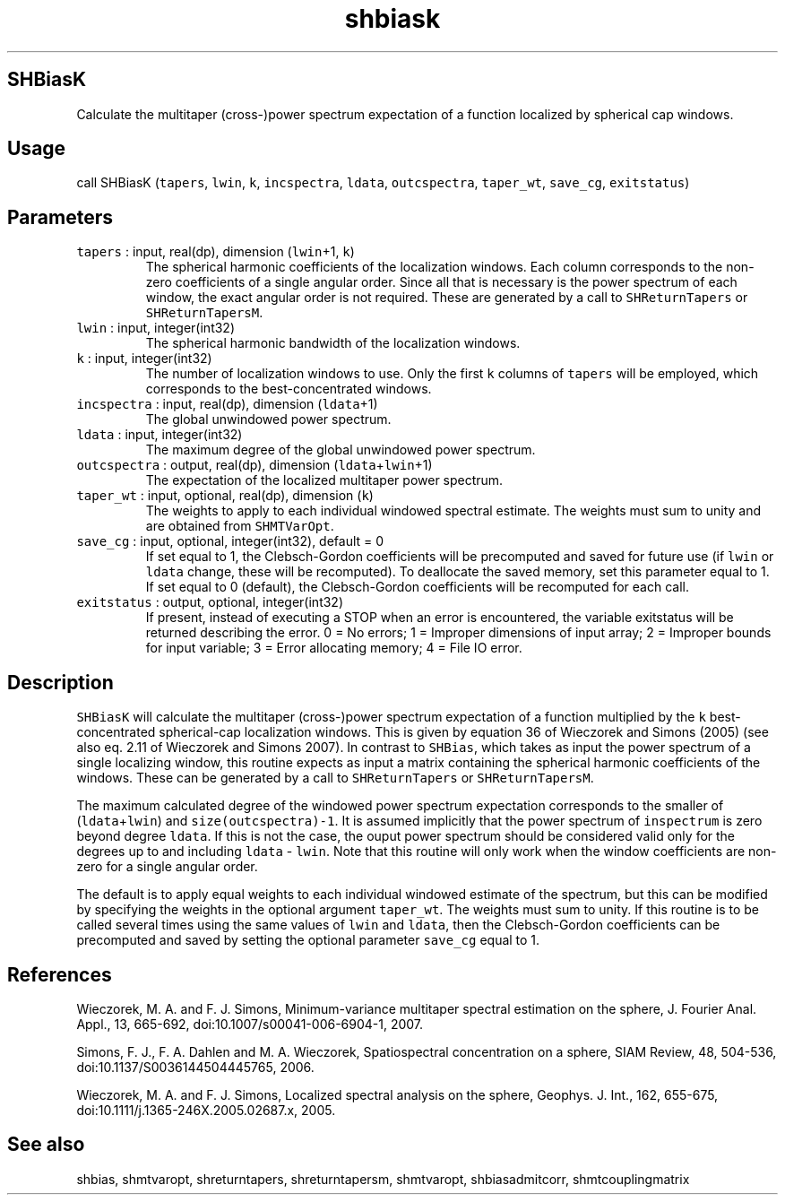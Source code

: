 .\" Automatically generated by Pandoc 2.19.2
.\"
.\" Define V font for inline verbatim, using C font in formats
.\" that render this, and otherwise B font.
.ie "\f[CB]x\f[]"x" \{\
. ftr V B
. ftr VI BI
. ftr VB B
. ftr VBI BI
.\}
.el \{\
. ftr V CR
. ftr VI CI
. ftr VB CB
. ftr VBI CBI
.\}
.TH "shbiask" "1" "2021-02-15" "Fortran 95" "SHTOOLS 4.10"
.hy
.SH SHBiasK
.PP
Calculate the multitaper (cross-)power spectrum expectation of a
function localized by spherical cap windows.
.SH Usage
.PP
call SHBiasK (\f[V]tapers\f[R], \f[V]lwin\f[R], \f[V]k\f[R],
\f[V]incspectra\f[R], \f[V]ldata\f[R], \f[V]outcspectra\f[R],
\f[V]taper_wt\f[R], \f[V]save_cg\f[R], \f[V]exitstatus\f[R])
.SH Parameters
.TP
\f[V]tapers\f[R] : input, real(dp), dimension (\f[V]lwin\f[R]+1, \f[V]k\f[R])
The spherical harmonic coefficients of the localization windows.
Each column corresponds to the non-zero coefficients of a single angular
order.
Since all that is necessary is the power spectrum of each window, the
exact angular order is not required.
These are generated by a call to \f[V]SHReturnTapers\f[R] or
\f[V]SHReturnTapersM\f[R].
.TP
\f[V]lwin\f[R] : input, integer(int32)
The spherical harmonic bandwidth of the localization windows.
.TP
\f[V]k\f[R] : input, integer(int32)
The number of localization windows to use.
Only the first \f[V]k\f[R] columns of \f[V]tapers\f[R] will be employed,
which corresponds to the best-concentrated windows.
.TP
\f[V]incspectra\f[R] : input, real(dp), dimension (\f[V]ldata\f[R]+1)
The global unwindowed power spectrum.
.TP
\f[V]ldata\f[R] : input, integer(int32)
The maximum degree of the global unwindowed power spectrum.
.TP
\f[V]outcspectra\f[R] : output, real(dp), dimension (\f[V]ldata\f[R]+\f[V]lwin\f[R]+1)
The expectation of the localized multitaper power spectrum.
.TP
\f[V]taper_wt\f[R] : input, optional, real(dp), dimension (\f[V]k\f[R])
The weights to apply to each individual windowed spectral estimate.
The weights must sum to unity and are obtained from
\f[V]SHMTVarOpt\f[R].
.TP
\f[V]save_cg\f[R] : input, optional, integer(int32), default = 0
If set equal to 1, the Clebsch-Gordon coefficients will be precomputed
and saved for future use (if \f[V]lwin\f[R] or \f[V]ldata\f[R] change,
these will be recomputed).
To deallocate the saved memory, set this parameter equal to 1.
If set equal to 0 (default), the Clebsch-Gordon coefficients will be
recomputed for each call.
.TP
\f[V]exitstatus\f[R] : output, optional, integer(int32)
If present, instead of executing a STOP when an error is encountered,
the variable exitstatus will be returned describing the error.
0 = No errors; 1 = Improper dimensions of input array; 2 = Improper
bounds for input variable; 3 = Error allocating memory; 4 = File IO
error.
.SH Description
.PP
\f[V]SHBiasK\f[R] will calculate the multitaper (cross-)power spectrum
expectation of a function multiplied by the \f[V]k\f[R]
best-concentrated spherical-cap localization windows.
This is given by equation 36 of Wieczorek and Simons (2005) (see also
eq.
2.11 of Wieczorek and Simons 2007).
In contrast to \f[V]SHBias\f[R], which takes as input the power spectrum
of a single localizing window, this routine expects as input a matrix
containing the spherical harmonic coefficients of the windows.
These can be generated by a call to \f[V]SHReturnTapers\f[R] or
\f[V]SHReturnTapersM\f[R].
.PP
The maximum calculated degree of the windowed power spectrum expectation
corresponds to the smaller of (\f[V]ldata\f[R]+\f[V]lwin\f[R]) and
\f[V]size(outcspectra)-1\f[R].
It is assumed implicitly that the power spectrum of \f[V]inspectrum\f[R]
is zero beyond degree \f[V]ldata\f[R].
If this is not the case, the ouput power spectrum should be considered
valid only for the degrees up to and including \f[V]ldata\f[R] -
\f[V]lwin\f[R].
Note that this routine will only work when the window coefficients are
non-zero for a single angular order.
.PP
The default is to apply equal weights to each individual windowed
estimate of the spectrum, but this can be modified by specifying the
weights in the optional argument \f[V]taper_wt\f[R].
The weights must sum to unity.
If this routine is to be called several times using the same values of
\f[V]lwin\f[R] and \f[V]ldata\f[R], then the Clebsch-Gordon coefficients
can be precomputed and saved by setting the optional parameter
\f[V]save_cg\f[R] equal to 1.
.SH References
.PP
Wieczorek, M.
A.
and F.
J.
Simons, Minimum-variance multitaper spectral estimation on the sphere,
J.
Fourier Anal.
Appl., 13, 665-692, doi:10.1007/s00041-006-6904-1, 2007.
.PP
Simons, F.
J., F.
A.
Dahlen and M.
A.
Wieczorek, Spatiospectral concentration on a sphere, SIAM Review, 48,
504-536, doi:10.1137/S0036144504445765, 2006.
.PP
Wieczorek, M.
A.
and F.
J.
Simons, Localized spectral analysis on the sphere, Geophys.
J.
Int., 162, 655-675, doi:10.1111/j.1365-246X.2005.02687.x, 2005.
.SH See also
.PP
shbias, shmtvaropt, shreturntapers, shreturntapersm, shmtvaropt,
shbiasadmitcorr, shmtcouplingmatrix
